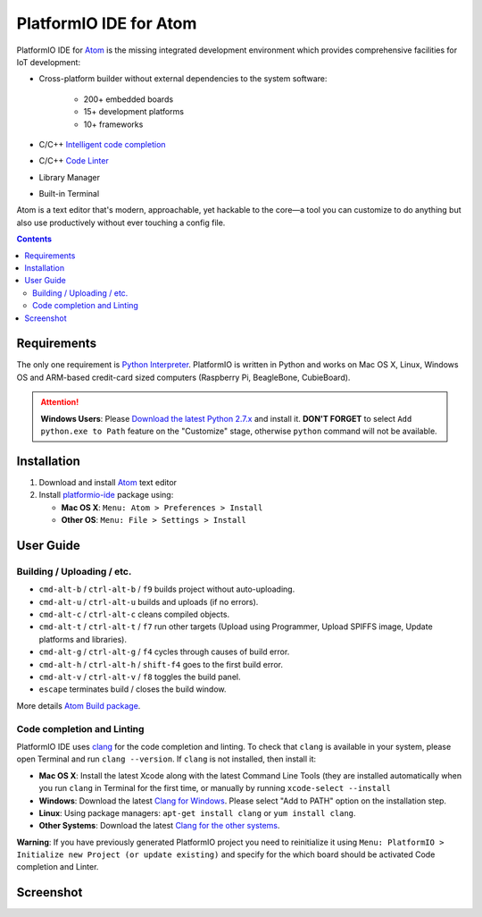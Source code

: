 ..  Copyright 2014-2016 Ivan Kravets <me@ikravets.com>
    Licensed under the Apache License, Version 2.0 (the "License");
    you may not use this file except in compliance with the License.
    You may obtain a copy of the License at
       http://www.apache.org/licenses/LICENSE-2.0
    Unless required by applicable law or agreed to in writing, software
    distributed under the License is distributed on an "AS IS" BASIS,
    WITHOUT WARRANTIES OR CONDITIONS OF ANY KIND, either express or implied.
    See the License for the specific language governing permissions and
    limitations under the License.

.. _ide_atom:

PlatformIO IDE for Atom
=======================

PlatformIO IDE for `Atom <https://atom.io>`_ is the missing integrated
development environment which provides comprehensive facilities
for IoT development:

* Cross-platform builder without external dependencies to the system
  software:

    - 200+ embedded boards
    - 15+ development platforms
    - 10+ frameworks

* C/C++ `Intelligent code completion <https://en.wikipedia.org/wiki/Intelligent_code_completion>`_
* C/C++ `Code Linter <https://en.wikipedia.org/wiki/Lint_(software)>`_
* Library Manager
* Built-in Terminal

Atom is a text editor that's modern, approachable,
yet hackable to the core—a tool you can customize to do anything but also use
productively without ever touching a config file.

.. contents::

Requirements
------------

The only one requirement is `Python Interpreter <https://www.python.org>`_.
PlatformIO is written in Python and works on Mac OS X, Linux, Windows OS and
ARM-based credit-card sized computers (Raspberry Pi, BeagleBone, CubieBoard).

.. attention::
    **Windows Users**: Please `Download the latest Python 2.7.x
    <https://www.python.org/downloads/>`_ and install it.
    **DON'T FORGET** to select ``Add python.exe to Path`` feature on the
    "Customize" stage, otherwise ``python`` command will not be available.

Installation
------------

1. Download and install `Atom <https://atom.io>`_ text editor
2. Install `platformio-ide <https://atom.io/packages/platformio-ide>`_ package
   using:

   - **Mac OS X**: ``Menu: Atom > Preferences > Install``
   - **Other OS**: ``Menu: File > Settings > Install``

User Guide
----------

Building / Uploading / etc.
~~~~~~~~~~~~~~~~~~~~~~~~~~~

* ``cmd-alt-b`` / ``ctrl-alt-b`` / ``f9`` builds project without auto-uploading.
* ``cmd-alt-u`` / ``ctrl-alt-u`` builds and uploads (if no errors).
* ``cmd-alt-c`` / ``ctrl-alt-c`` cleans compiled objects.
* ``cmd-alt-t`` / ``ctrl-alt-t`` / ``f7`` run other targets (Upload using Programmer, Upload SPIFFS image, Update platforms and libraries).
* ``cmd-alt-g`` / ``ctrl-alt-g`` / ``f4`` cycles through causes of build error.
* ``cmd-alt-h`` / ``ctrl-alt-h`` / ``shift-f4`` goes to the first build error.
* ``cmd-alt-v`` / ``ctrl-alt-v`` / ``f8`` toggles the build panel.
* ``escape`` terminates build / closes the build window.

More details `Atom Build package <https://atom.io/packages/build>`_.

Code completion and Linting
~~~~~~~~~~~~~~~~~~~~~~~~~~~

PlatformIO IDE uses `clang <http://clang.llvm.org>`_ for the code completion
and linting. To check that ``clang`` is available in your system, please open
Terminal and run ``clang --version``. If ``clang`` is not installed, then install it:

- **Mac OS X**: Install the latest Xcode along with the latest Command Line Tools
  (they are installed automatically when you run ``clang`` in Terminal for the
  first time, or manually by running ``xcode-select --install``
- **Windows**: Download the latest `Clang for Windows <http://llvm.org/releases/download.html>`_.
  Please select "Add to PATH" option on the installation step.
- **Linux**: Using package managers: ``apt-get install clang`` or ``yum install clang``.
- **Other Systems**: Download the latest `Clang for the other systems <http://llvm.org/releases/download.html>`_.

**Warning**: If you have previously generated PlatformIO project you need to
reinitialize it using ``Menu: PlatformIO > Initialize new Project (or update existing)``
and specify for the which board should be activated Code completion and Linter.

Screenshot
----------

.. image:: ../_static/ide-atom-platformio.png
    :target: http://docs.platformio.org/en/latest/_images/ide-atom-platformio.png
